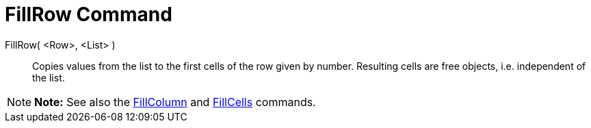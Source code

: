 = FillRow Command

FillRow( <Row>, <List> )::
  Copies values from the list to the first cells of the row given by number. Resulting cells are free objects, i.e.
  independent of the list.

[NOTE]

====

*Note:* See also the xref:/commands/FillColumn_Command.adoc[FillColumn] and
xref:/commands/FillCells_Command.adoc[FillCells] commands.

====
